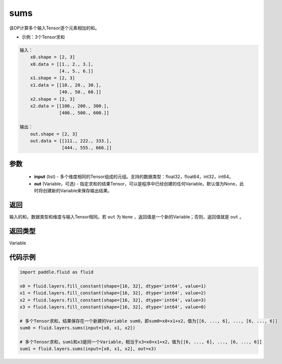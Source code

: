.. _cn_api_fluid_layers_sums:

sums
-------------------------------

.. py:function:: paddle.fluid.layers.sums(input,out=None)

该OP计算多个输入Tensor逐个元素相加的和。

- 示例：3个Tensor求和

.. code-block:: python

  输入：
      x0.shape = [2, 3]
      x0.data = [[1., 2., 3.],
                 [4., 5., 6.]]
      x1.shape = [2, 3]
      x1.data = [[10., 20., 30.],
                 [40., 50., 60.]]
      x2.shape = [2, 3]
      x2.data = [[100., 200., 300.],
                 [400., 500., 600.]]

  输出：
      out.shape = [2, 3]
      out.data = [[111., 222., 333.],
                  [444., 555., 666.]]


参数
::::::::::::

    - **input** (list) - 多个维度相同的Tensor组成的元组。支持的数据类型：float32，float64，int32，int64。
    - **out** (Variable，可选) - 指定求和的结果Tensor，可以是程序中已经创建的任何Variable。默认值为None，此时将创建新的Variable来保存输出结果。

返回
::::::::::::
输入的和，数据类型和维度与输入Tensor相同。若 ``out`` 为 ``None`` ，返回值是一个新的Variable；否则，返回值就是 ``out`` 。

返回类型
::::::::::::
Variable

代码示例
::::::::::::

.. code-block:: python

    import paddle.fluid as fluid

    x0 = fluid.layers.fill_constant(shape=[16, 32], dtype='int64', value=1)
    x1 = fluid.layers.fill_constant(shape=[16, 32], dtype='int64', value=2)
    x2 = fluid.layers.fill_constant(shape=[16, 32], dtype='int64', value=3)
    x3 = fluid.layers.fill_constant(shape=[16, 32], dtype='int64', value=0)

    # 多个Tensor求和，结果保存在一个新建的Variable sum0，即sum0=x0+x1+x2，值为[[6, ..., 6], ..., [6, ..., 6]]
    sum0 = fluid.layers.sums(input=[x0, x1, x2])

    # 多个Tensor求和，sum1和x3是同一个Variable，相当于x3=x0+x1+x2，值为[[6, ..., 6], ..., [6, ..., 6]]
    sum1 = fluid.layers.sums(input=[x0, x1, x2], out=x3)
